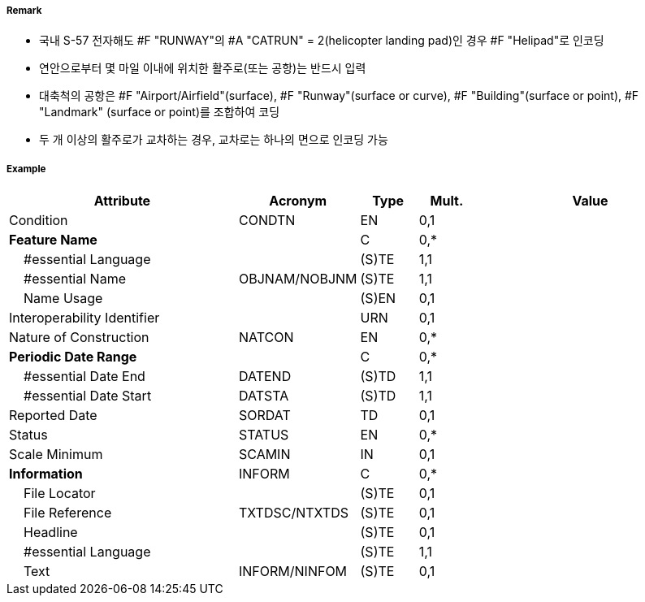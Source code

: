 // tag::Runway[]
===== Remark

- 국내 S-57 전자해도 #F "RUNWAY"의 #A "CATRUN" = 2(helicopter landing pad)인 경우 #F "Helipad"로 인코딩
- 연안으로부터 몇 마일 이내에 위치한 활주로(또는 공항)는 반드시 입력
- 대축척의 공항은 #F "Airport/Airfield"(surface), #F "Runway"(surface or curve), #F "Building"(surface or point), #F "Landmark" (surface or point)를 조합하여 코딩
- 두 개 이상의 활주로가 교차하는 경우, 교차로는 하나의 면으로 인코딩 가능

////
[cols="1,1",frame=none,grid=none]
|===
|<대축척>|<소축척>
| image:../images/Runway/Runway_image-1[width=300] | image:../images/Runway/Runway_image-2[width=300]
|===
////

===== Example
[cols="20,10,5,5,20", options="header"]
|===
|Attribute |Acronym |Type |Mult. |Value

|Condition|CONDTN|EN|0,1| 
|**Feature Name**||C|0,*| 
|    #essential Language||(S)TE|1,1| 
|    #essential Name|OBJNAM/NOBJNM|(S)TE|1,1| 
|    Name Usage||(S)EN|0,1| 
|Interoperability Identifier||URN|0,1| 
|Nature of Construction|NATCON|EN|0,*| 
|**Periodic Date Range**||C|0,*| 
|    #essential Date End|DATEND|(S)TD|1,1| 
|    #essential Date Start|DATSTA|(S)TD|1,1| 
|Reported Date|SORDAT|TD|0,1| 
|Status|STATUS|EN|0,*| 
|Scale Minimum|SCAMIN|IN|0,1| 
|**Information**|INFORM|C|0,*| 
|    File Locator||(S)TE|0,1| 
|    File Reference|TXTDSC/NTXTDS|(S)TE|0,1| 
|    Headline||(S)TE|0,1| 
|    #essential Language||(S)TE|1,1| 
|    Text|INFORM/NINFOM|(S)TE|0,1| 
|===

// end::Runway[]
